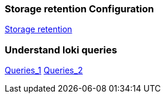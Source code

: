 === Storage retention Configuration
https://grafana.com/docs/loki/latest/operations/storage/retention/[Storage retention]

=== Understand loki queries
https://taisho6339.gitbook.io/grafana-loki-deep-dive/query-process/split-a-query-into-someones[Queries_1]
https://taisho6339.gitbook.io/grafana-loki-deep-dive/query-process/schedule-queries-to-queriers[Queries_2]